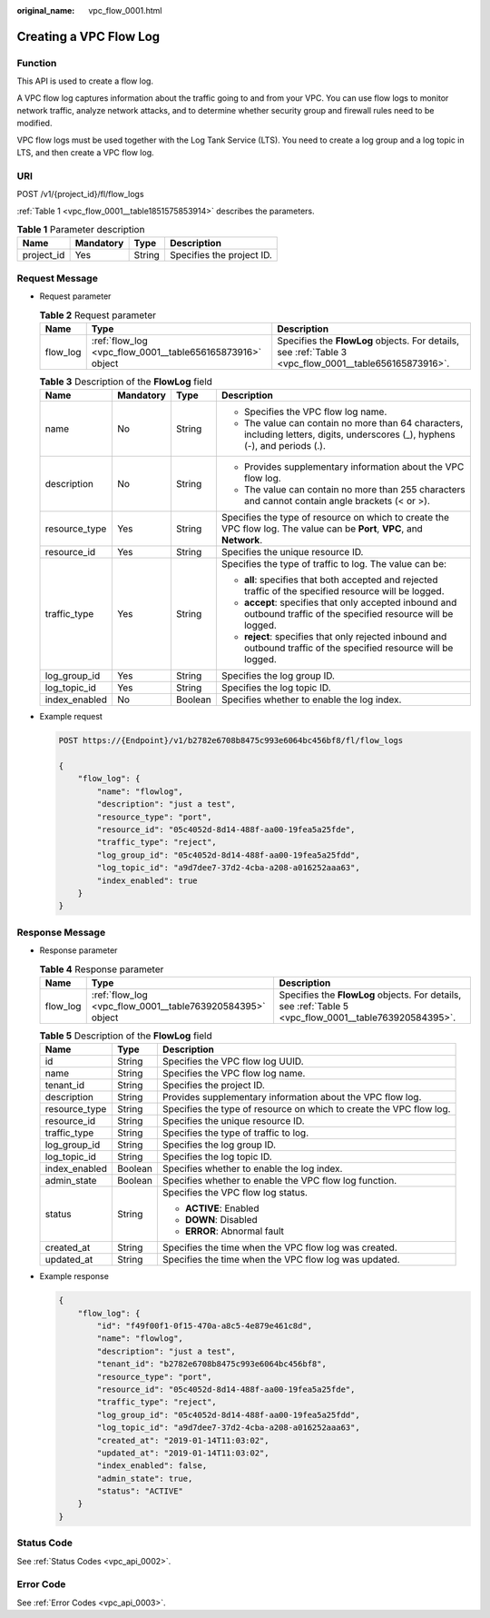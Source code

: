 :original_name: vpc_flow_0001.html

.. _vpc_flow_0001:

Creating a VPC Flow Log
=======================

Function
--------

This API is used to create a flow log.

A VPC flow log captures information about the traffic going to and from your VPC. You can use flow logs to monitor network traffic, analyze network attacks, and to determine whether security group and firewall rules need to be modified.

VPC flow logs must be used together with the Log Tank Service (LTS). You need to create a log group and a log topic in LTS, and then create a VPC flow log.

URI
---

POST /v1/{project_id}/fl/flow_logs

:ref:`Table 1 <vpc_flow_0001__table1851575853914>` describes the parameters.

.. _vpc_flow_0001__table1851575853914:

.. table:: **Table 1** Parameter description

   ========== ========= ====== =========================
   Name       Mandatory Type   Description
   ========== ========= ====== =========================
   project_id Yes       String Specifies the project ID.
   ========== ========= ====== =========================

Request Message
---------------

-  Request parameter

   .. table:: **Table 2** Request parameter

      +----------+-----------------------------------------------------------+--------------------------------------------------------------------------------------------------------+
      | Name     | Type                                                      | Description                                                                                            |
      +==========+===========================================================+========================================================================================================+
      | flow_log | :ref:`flow_log <vpc_flow_0001__table656165873916>` object | Specifies the **FlowLog** objects. For details, see :ref:`Table 3 <vpc_flow_0001__table656165873916>`. |
      +----------+-----------------------------------------------------------+--------------------------------------------------------------------------------------------------------+

   .. _vpc_flow_0001__table656165873916:

   .. table:: **Table 3** Description of the **FlowLog** field

      +-----------------+-----------------+-----------------+--------------------------------------------------------------------------------------------------------------------------------+
      | Name            | Mandatory       | Type            | Description                                                                                                                    |
      +=================+=================+=================+================================================================================================================================+
      | name            | No              | String          | -  Specifies the VPC flow log name.                                                                                            |
      |                 |                 |                 | -  The value can contain no more than 64 characters, including letters, digits, underscores (_), hyphens (-), and periods (.). |
      +-----------------+-----------------+-----------------+--------------------------------------------------------------------------------------------------------------------------------+
      | description     | No              | String          | -  Provides supplementary information about the VPC flow log.                                                                  |
      |                 |                 |                 | -  The value can contain no more than 255 characters and cannot contain angle brackets (< or >).                               |
      +-----------------+-----------------+-----------------+--------------------------------------------------------------------------------------------------------------------------------+
      | resource_type   | Yes             | String          | Specifies the type of resource on which to create the VPC flow log. The value can be **Port**, **VPC**, and **Network**.       |
      +-----------------+-----------------+-----------------+--------------------------------------------------------------------------------------------------------------------------------+
      | resource_id     | Yes             | String          | Specifies the unique resource ID.                                                                                              |
      +-----------------+-----------------+-----------------+--------------------------------------------------------------------------------------------------------------------------------+
      | traffic_type    | Yes             | String          | Specifies the type of traffic to log. The value can be:                                                                        |
      |                 |                 |                 |                                                                                                                                |
      |                 |                 |                 | -  **all**: specifies that both accepted and rejected traffic of the specified resource will be logged.                        |
      |                 |                 |                 | -  **accept**: specifies that only accepted inbound and outbound traffic of the specified resource will be logged.             |
      |                 |                 |                 | -  **reject**: specifies that only rejected inbound and outbound traffic of the specified resource will be logged.             |
      +-----------------+-----------------+-----------------+--------------------------------------------------------------------------------------------------------------------------------+
      | log_group_id    | Yes             | String          | Specifies the log group ID.                                                                                                    |
      +-----------------+-----------------+-----------------+--------------------------------------------------------------------------------------------------------------------------------+
      | log_topic_id    | Yes             | String          | Specifies the log topic ID.                                                                                                    |
      +-----------------+-----------------+-----------------+--------------------------------------------------------------------------------------------------------------------------------+
      | index_enabled   | No              | Boolean         | Specifies whether to enable the log index.                                                                                     |
      +-----------------+-----------------+-----------------+--------------------------------------------------------------------------------------------------------------------------------+

-  Example request

   .. code-block:: text

      POST https://{Endpoint}/v1/b2782e6708b8475c993e6064bc456bf8/fl/flow_logs

      {
          "flow_log": {
              "name": "flowlog",
              "description": "just a test",
              "resource_type": "port",
              "resource_id": "05c4052d-8d14-488f-aa00-19fea5a25fde",
              "traffic_type": "reject",
              "log_group_id": "05c4052d-8d14-488f-aa00-19fea5a25fdd",
              "log_topic_id": "a9d7dee7-37d2-4cba-a208-a016252aaa63",
              "index_enabled": true
          }
      }

Response Message
----------------

-  Response parameter

   .. table:: **Table 4** Response parameter

      +----------+-----------------------------------------------------------+--------------------------------------------------------------------------------------------------------+
      | Name     | Type                                                      | Description                                                                                            |
      +==========+===========================================================+========================================================================================================+
      | flow_log | :ref:`flow_log <vpc_flow_0001__table763920584395>` object | Specifies the **FlowLog** objects. For details, see :ref:`Table 5 <vpc_flow_0001__table763920584395>`. |
      +----------+-----------------------------------------------------------+--------------------------------------------------------------------------------------------------------+

   .. _vpc_flow_0001__table763920584395:

   .. table:: **Table 5** Description of the **FlowLog** field

      +-----------------------+-----------------------+---------------------------------------------------------------------+
      | Name                  | Type                  | Description                                                         |
      +=======================+=======================+=====================================================================+
      | id                    | String                | Specifies the VPC flow log UUID.                                    |
      +-----------------------+-----------------------+---------------------------------------------------------------------+
      | name                  | String                | Specifies the VPC flow log name.                                    |
      +-----------------------+-----------------------+---------------------------------------------------------------------+
      | tenant_id             | String                | Specifies the project ID.                                           |
      +-----------------------+-----------------------+---------------------------------------------------------------------+
      | description           | String                | Provides supplementary information about the VPC flow log.          |
      +-----------------------+-----------------------+---------------------------------------------------------------------+
      | resource_type         | String                | Specifies the type of resource on which to create the VPC flow log. |
      +-----------------------+-----------------------+---------------------------------------------------------------------+
      | resource_id           | String                | Specifies the unique resource ID.                                   |
      +-----------------------+-----------------------+---------------------------------------------------------------------+
      | traffic_type          | String                | Specifies the type of traffic to log.                               |
      +-----------------------+-----------------------+---------------------------------------------------------------------+
      | log_group_id          | String                | Specifies the log group ID.                                         |
      +-----------------------+-----------------------+---------------------------------------------------------------------+
      | log_topic_id          | String                | Specifies the log topic ID.                                         |
      +-----------------------+-----------------------+---------------------------------------------------------------------+
      | index_enabled         | Boolean               | Specifies whether to enable the log index.                          |
      +-----------------------+-----------------------+---------------------------------------------------------------------+
      | admin_state           | Boolean               | Specifies whether to enable the VPC flow log function.              |
      +-----------------------+-----------------------+---------------------------------------------------------------------+
      | status                | String                | Specifies the VPC flow log status.                                  |
      |                       |                       |                                                                     |
      |                       |                       | -  **ACTIVE**: Enabled                                              |
      |                       |                       | -  **DOWN**: Disabled                                               |
      |                       |                       | -  **ERROR**: Abnormal fault                                        |
      +-----------------------+-----------------------+---------------------------------------------------------------------+
      | created_at            | String                | Specifies the time when the VPC flow log was created.               |
      +-----------------------+-----------------------+---------------------------------------------------------------------+
      | updated_at            | String                | Specifies the time when the VPC flow log was updated.               |
      +-----------------------+-----------------------+---------------------------------------------------------------------+

-  Example response

   .. code-block::

      {
          "flow_log": {
              "id": "f49f00f1-0f15-470a-a8c5-4e879e461c8d",
              "name": "flowlog",
              "description": "just a test",
              "tenant_id": "b2782e6708b8475c993e6064bc456bf8",
              "resource_type": "port",
              "resource_id": "05c4052d-8d14-488f-aa00-19fea5a25fde",
              "traffic_type": "reject",
              "log_group_id": "05c4052d-8d14-488f-aa00-19fea5a25fdd",
              "log_topic_id": "a9d7dee7-37d2-4cba-a208-a016252aaa63",
              "created_at": "2019-01-14T11:03:02",
              "updated_at": "2019-01-14T11:03:02",
              "index_enabled": false,
              "admin_state": true,
              "status": "ACTIVE"
          }
      }

Status Code
-----------

See :ref:`Status Codes <vpc_api_0002>`.

Error Code
----------

See :ref:`Error Codes <vpc_api_0003>`.
